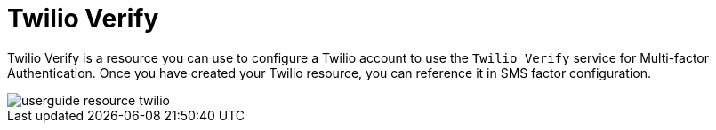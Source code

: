 = Twilio Verify

Twilio Verify is a resource you can use to configure a Twilio account to use the `Twilio Verify` service for Multi-factor Authentication.
Once you have created your Twilio resource, you can reference it in SMS factor configuration.

image::am/current/userguide-resource-twilio.png[]
